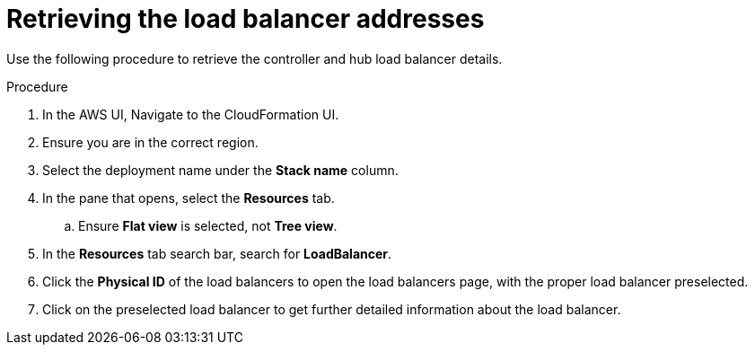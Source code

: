[id="proc-aws-retrieve-lb-addresses"]

= Retrieving the load balancer addresses

Use the following procedure to retrieve the controller and hub load balancer details.

.Procedure
. In the AWS UI, Navigate to the CloudFormation UI.
. Ensure you are in the correct region.
. Select the deployment name under the *Stack name* column.
. In the pane that opens, select the *Resources* tab.
.. Ensure *Flat view* is selected, not *Tree view*.
. In the *Resources* tab search bar, search for *LoadBalancer*.
. Click the *Physical ID* of the load balancers to open the load balancers page, with the proper load balancer preselected.
. Click on the preselected load balancer to get further detailed information about the load balancer.
